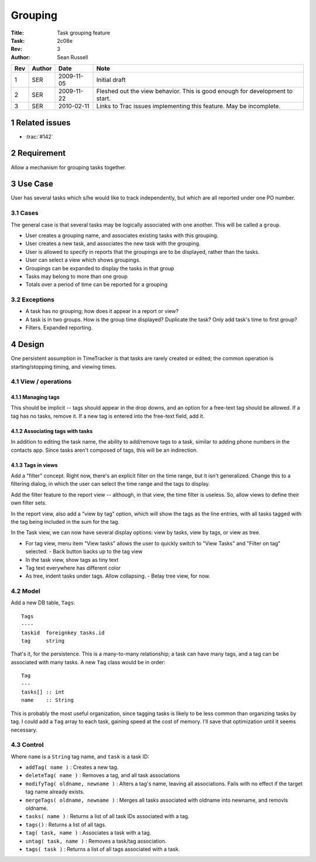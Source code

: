 .. sectnum::

========
Grouping
========

:Title: Task grouping feature
:Task: 2c08e
:Rev: 3
:Author: Sean Russell

=== ====== ========== =================================================
Rev Author Date       Note
=== ====== ========== =================================================
1   SER    2009-11-05 Initial draft
2   SER    2009-11-22 Fleshed out the view behavior.  This is good
                      enough for development to start.
3   SER    2010-02-11 Links to Trac issues implementing this feature.
                      May be incomplete.
=== ====== ========== =================================================

Related issues
==============

* :trac:`#142`

Requirement
===========

Allow a mechanism for grouping tasks together.

Use Case
========

User has several tasks which s/he would like to track independently, but which
are all reported under one PO number.

Cases
-----

The general case is that several tasks may be logically associated with one
another.  This will be called a ``group``.

- User creates a grouping name, and associates existing tasks with this
  grouping.
- User creates a new task, and associates the new task with the grouping.
- User is allowed to specify in reports that the groupings are to be displayed,
  rather than the tasks.
- User can select a view which shows groupings.
- Groupings can be expanded to display the tasks in that group
- Tasks may belong to more than one group
- Totals over a period of time can be reported for a grouping

Exceptions
----------

- A task has no grouping; how does it appear in a report or view?
- A task is in two groups.  How is the group time displayed?  Duplicate the
  task? Only add task's time to first group?
- Filters.  Expanded reporting.


Design
======

One persistent assumption in TimeTracker is that tasks are rarely created or
edited; the common operation is starting/stopping timing, and viewing times.

View / operations
-----------------

Managing tags
~~~~~~~~~~~~~

This should be implicit -- tags should appear in the drop downs, and an option
for a free-text tag should be allowed.  If a tag has no tasks, remove it.  If a
new tag is entered into the free-text field, add it.

Associating tags with tasks
~~~~~~~~~~~~~~~~~~~~~~~~~~~

In addition to editing the task name, the ability to add/remove tags to a task,
similar to adding phone numbers in the contacts app.  Since tasks aren't
composed of tags, this will be an indirection.

Tags in views
~~~~~~~~~~~~~

Add a "filter" concept.  Right now, there's an explicit filter on the time
range, but it isn't generalized.  Change this to a filtering dialog, in which
the user can select the time range and the tags to display.

Add the filter feature to the report view -- although, in that view, the time
filter is useless.  So, allow views to define their own filter sets.

In the report view, also add a "view by tag" option, which will show the tags as
the line entries, with all tasks tagged with the tag being included in the sum
for the tag.

.. Note:
  Would it be useful to add an option that a task appears in a report only once
  -- for example, in the first tag in which it appears, even though it is tagged
  by several?

In the Task view, we can now have several display options: view by tasks, view
by tags, or view as tree.

- For tag view, menu item "View tasks" allows the user to quickly switch to
  "View Tasks" and "Filter on tag" selected.
  - Back button backs up to the tag view
- In the task view, show tags as tiny text
- Tag text everywhere has different color
- As tree, indent tasks under tags.  Allow collapsing.
  - Belay tree view, for now.

Model
-----

Add a new DB table, ``Tags``::

  Tags
  ----
  taskid  foreignkey tasks.id
  tag     string
  
That's it, for the persistence.  This is a many-to-many relationship; a task can
have many tags, and a tag can be associated with many tasks.  A new ``Tag``
class would be in order::

  Tag
  ---
  tasks[] :: int
  name    :: String

This is probably the most useful organization, since tagging tasks is likely to
be less common than organizing tasks by tag.  I could add a ``Tag`` array to
each task, gaining speed at the cost of memory.  I'll save that optimization
until it seems necessary.

Control
-------

Where ``name`` is a ``String`` tag name, and ``task`` is a task ID:

- ``addTag( name )`` : Creates a new tag.
- ``deleteTag( name )`` : Removes a tag, and all task associations
- ``modifyTag( oldname, newname )`` : Alters a tag's name, leaving all
  associations.  Fails with no effect if the target tag name already exists.
- ``mergeTags( oldname, newname )`` : Merges all tasks associated with oldname into
  newname, and removls oldname.
- ``tasks( name )`` : Returns a list of all task IDs associated with a tag.
- ``tags()`` : Returns a list of all tags.
- ``tag( task, name )`` : Associates a task with a tag.
- ``untag( task, name )`` : Removes a task/tag association.
- ``tags( task )`` : Returns a list of all tags associated with a task.
